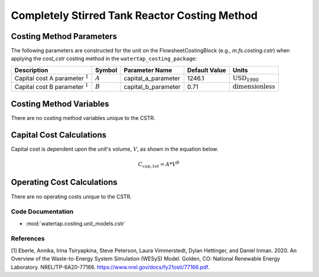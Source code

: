 Completely Stirred Tank Reactor Costing Method
===============================================

Costing Method Parameters
+++++++++++++++++++++++++

The following parameters are constructed for the unit on the FlowsheetCostingBlock (e.g., `m.fs.costing.cstr`) when applying the `cost_cstr` costing method in the ``watertap_costing_package``:

.. csv-table::
   :header: "Description", "Symbol", "Parameter Name", "Default Value", "Units"

   "Capital cost A parameter :math:`^1`", ":math:`A`", "capital_a_parameter", "1246.1", ":math:`\text{USD}_{1990}`"
   "Capital cost B parameter :math:`^1`", ":math:`B`", "capital_b_parameter", "0.71", ":math:`\text{dimensionless}`"

Costing Method Variables
++++++++++++++++++++++++

There are no costing method variables unique to the CSTR.

Capital Cost Calculations
+++++++++++++++++++++++++

Capital cost is dependent upon the unit's volume, :math:`V`, as shown in the equation below.

    .. math::

        C_{cap,tot} = A * V^{B}

 
Operating Cost Calculations
+++++++++++++++++++++++++++

There are no operating costs unique to the CSTR.
 
Code Documentation
------------------

* :mod:`watertap.costing.unit_models.cstr`

References
----------
[1] Eberle, Annika, Irina Tsiryapkina, Steve Peterson, Laura Vimmerstedt, Dylan Hettinger,
and Daniel Inman. 2020. An Overview of the Waste-to-Energy System Simulation
(WESyS) Model. Golden, CO: National Renewable Energy Laboratory.
NREL/TP-6A20-77166. https://www.nrel.gov/docs/fy21osti/77166.pdf.